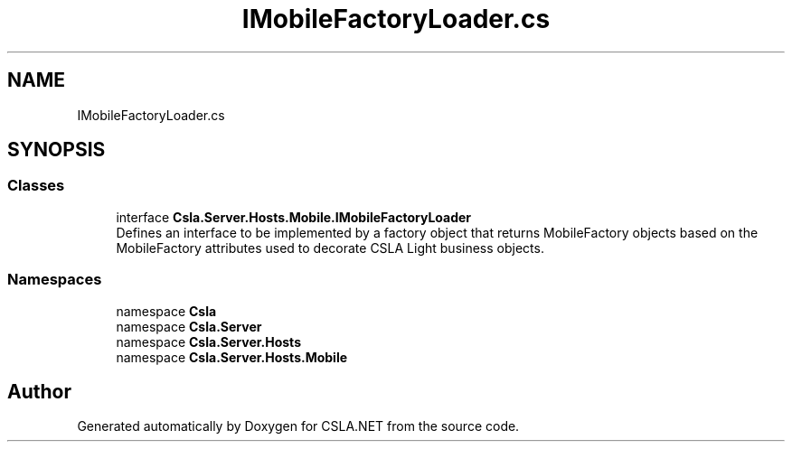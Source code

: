 .TH "IMobileFactoryLoader.cs" 3 "Wed Jul 21 2021" "Version 5.4.2" "CSLA.NET" \" -*- nroff -*-
.ad l
.nh
.SH NAME
IMobileFactoryLoader.cs
.SH SYNOPSIS
.br
.PP
.SS "Classes"

.in +1c
.ti -1c
.RI "interface \fBCsla\&.Server\&.Hosts\&.Mobile\&.IMobileFactoryLoader\fP"
.br
.RI "Defines an interface to be implemented by a factory object that returns MobileFactory objects based on the MobileFactory attributes used to decorate CSLA Light business objects\&. "
.in -1c
.SS "Namespaces"

.in +1c
.ti -1c
.RI "namespace \fBCsla\fP"
.br
.ti -1c
.RI "namespace \fBCsla\&.Server\fP"
.br
.ti -1c
.RI "namespace \fBCsla\&.Server\&.Hosts\fP"
.br
.ti -1c
.RI "namespace \fBCsla\&.Server\&.Hosts\&.Mobile\fP"
.br
.in -1c
.SH "Author"
.PP 
Generated automatically by Doxygen for CSLA\&.NET from the source code\&.
